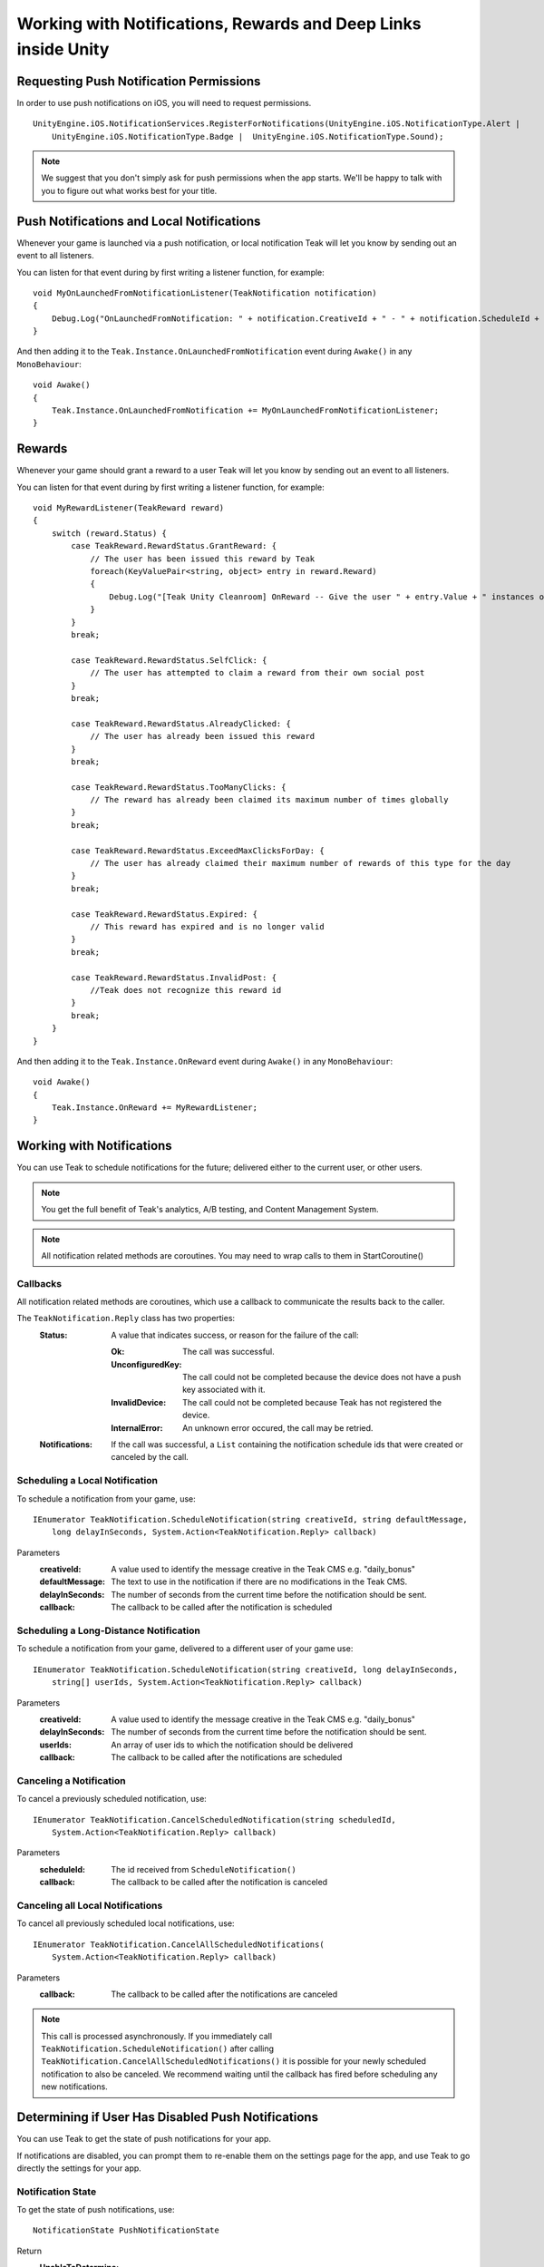 Working with Notifications, Rewards and Deep Links inside Unity
===============================================================
.. highlight:: csharp

Requesting Push Notification Permissions
----------------------------------------
In order to use push notifications on iOS, you will need to request permissions.

::

    UnityEngine.iOS.NotificationServices.RegisterForNotifications(UnityEngine.iOS.NotificationType.Alert |
        UnityEngine.iOS.NotificationType.Badge |  UnityEngine.iOS.NotificationType.Sound);

.. note:: We suggest that you don't simply ask for push permissions when the app starts. We'll be happy to talk with you to figure out what works best for your title.

Push Notifications and Local Notifications
------------------------------------------
Whenever your game is launched via a push notification, or local notification Teak will let you know by sending out an event to all listeners.

You can listen for that event during by first writing a listener function, for example::

    void MyOnLaunchedFromNotificationListener(TeakNotification notification)
    {
        Debug.Log("OnLaunchedFromNotification: " + notification.CreativeId + " - " + notification.ScheduleId + " Incentivized? " + notification.Incentivized);
    }

And then adding it to the ``Teak.Instance.OnLaunchedFromNotification`` event during ``Awake()`` in any ``MonoBehaviour``::

    void Awake()
    {
        Teak.Instance.OnLaunchedFromNotification += MyOnLaunchedFromNotificationListener;
    }

Rewards
-------
Whenever your game should grant a reward to a user Teak will let you know by sending out an event to all listeners.

You can listen for that event during by first writing a listener function, for example::

    void MyRewardListener(TeakReward reward)
    {
        switch (reward.Status) {
            case TeakReward.RewardStatus.GrantReward: {
                // The user has been issued this reward by Teak
                foreach(KeyValuePair<string, object> entry in reward.Reward)
                {
                    Debug.Log("[Teak Unity Cleanroom] OnReward -- Give the user " + entry.Value + " instances of " + entry.Key);
                }
            }
            break;

            case TeakReward.RewardStatus.SelfClick: {
                // The user has attempted to claim a reward from their own social post
            }
            break;

            case TeakReward.RewardStatus.AlreadyClicked: {
                // The user has already been issued this reward
            }
            break;

            case TeakReward.RewardStatus.TooManyClicks: {
                // The reward has already been claimed its maximum number of times globally
            }
            break;

            case TeakReward.RewardStatus.ExceedMaxClicksForDay: {
                // The user has already claimed their maximum number of rewards of this type for the day
            }
            break;

            case TeakReward.RewardStatus.Expired: {
                // This reward has expired and is no longer valid
            }
            break;

            case TeakReward.RewardStatus.InvalidPost: {
                //Teak does not recognize this reward id
            }
            break;
        }
    }

And then adding it to the ``Teak.Instance.OnReward`` event during ``Awake()`` in any ``MonoBehaviour``::

    void Awake()
    {
        Teak.Instance.OnReward += MyRewardListener;
    }

Working with Notifications
--------------------------
You can use Teak to schedule notifications for the future; delivered either to the current user, or other users.

.. note:: You get the full benefit of Teak's analytics, A/B testing, and Content Management System.

.. note:: All notification related methods are coroutines. You may need to wrap calls to them in StartCoroutine()

Callbacks
^^^^^^^^^
All notification related methods are coroutines, which use a callback to communicate the results back to the caller.

The ``TeakNotification.Reply`` class has two properties:
    :Status: A value that indicates success, or reason for the failure of the call:

        :Ok: The call was successful.

        :UnconfiguredKey: The call could not be completed because the device does not have a push key associated with it.

        :InvalidDevice: The call could not be completed because Teak has not registered the device.

        :InternalError: An unknown error occured, the call may be retried.

    :Notifications: If the call was successful, a ``List`` containing the notification schedule ids that were created or canceled by the call.


Scheduling a Local Notification
^^^^^^^^^^^^^^^^^^^^^^^^^^^^^^^
To schedule a notification from your game, use::

    IEnumerator TeakNotification.ScheduleNotification(string creativeId, string defaultMessage,
        long delayInSeconds, System.Action<TeakNotification.Reply> callback)

Parameters
    :creativeId: A value used to identify the message creative in the Teak CMS e.g. "daily_bonus"

    :defaultMessage: The text to use in the notification if there are no modifications in the Teak CMS.

    :delayInSeconds: The number of seconds from the current time before the notification should be sent.

    :callback: The callback to be called after the notification is scheduled

Scheduling a Long-Distance Notification
^^^^^^^^^^^^^^^^^^^^^^^^^^^^^^^^^^^^^^^
To schedule a notification from your game, delivered to a different user of your game use::

    IEnumerator TeakNotification.ScheduleNotification(string creativeId, long delayInSeconds,
        string[] userIds, System.Action<TeakNotification.Reply> callback)

Parameters
    :creativeId: A value used to identify the message creative in the Teak CMS e.g. "daily_bonus"

    :delayInSeconds: The number of seconds from the current time before the notification should be sent.

    :userIds: An array of user ids to which the notification should be delivered

    :callback: The callback to be called after the notifications are scheduled

Canceling a Notification
^^^^^^^^^^^^^^^^^^^^^^^^
To cancel a previously scheduled notification, use::

    IEnumerator TeakNotification.CancelScheduledNotification(string scheduledId,
        System.Action<TeakNotification.Reply> callback)

Parameters
    :scheduleId: The id received from ``ScheduleNotification()``

    :callback: The callback to be called after the notification is canceled

Canceling all Local Notifications
^^^^^^^^^^^^^^^^^^^^^^^^^^^^^^^^^
To cancel all previously scheduled local notifications, use::

    IEnumerator TeakNotification.CancelAllScheduledNotifications(
        System.Action<TeakNotification.Reply> callback)

Parameters
    :callback: The callback to be called after the notifications are canceled

.. note:: This call is processed asynchronously. If you immediately call ``TeakNotification.ScheduleNotification()`` after calling ``TeakNotification.CancelAllScheduledNotifications()`` it is possible for your newly scheduled notification to also be canceled. We recommend waiting until the callback has fired before scheduling any new notifications.

.. _get-notification-state:

Determining if User Has Disabled Push Notifications
---------------------------------------------------
You can use Teak to get the state of push notifications for your app.

If notifications are disabled, you can prompt them to re-enable them on the settings page for the app, and use Teak to go directly the settings for your app.

Notification State
^^^^^^^^^^^^^^^^^^
To get the state of push notifications, use::

    NotificationState PushNotificationState

Return
    :UnableToDetermine: Unable to determine the notification state.

    :Enabled: Notifications are enabled, your app can send push notifications.

    :Disabled: Notifications are disabled, your app cannot send push notifications.

    :Provisional: Provisional notifications are enabled, your app can send notifications but they will only display in the Notification Center (iOS 12+ only).

    :NotRequested: The user has not been asked to authorize push notifications (iOS only).

Example::

    if (Teak.Instance.PushNotificationState == Teak.NotificationState.Disabled) {
        // Show a button that will let users open the settings
    }

Opening the Settings for Your App
^^^^^^^^^^^^^^^^^^^^^^^^^^^^^^^^^
If you want to show the settings for your app, use::

    bool OpenSettingsAppToThisAppsSettings()

This function will return ``false`` if Teak was not able to open the settings, ``true`` otherwise.

Example::

    // ...
    // When a user presses a button indicating they want to change their notification settings
    Teak.Instance.OpenSettingsAppToThisAppsSettings()

.. player-properties:

Player Properties
-----------------
Teak can store up to 16 numeric, and 16 string properties per player. These properties can then be used for targeting.

You do not need to register the property in the Teak Dashboard prior to sending them from your game, however you will need to register them in the Teak Dashboard before using them in targeting.

Numeric Property
^^^^^^^^^^^^^^^^
To set a numeric property, use::

    void SetNumericAttribute(string key, double value)

Example::

    Teak.Instance.SetNumericAttribute("coins", new_coin_balance);

String Property
^^^^^^^^^^^^^^^
To set a string property, use::

    void SetStringAttribute(string key, string value)

Example::

    Teak.Instance.SetStringAttribute("last_slot", "amazing_slot_name");

Deep Links
----------
Deep Linking with Teak is based on routes, which act like URLs. These routes allow you to specify variables

You can add routes during the ``Awake()`` function of any ``MonoBehaviour`` using::

    void RegisterRoute(string route, string name, string description, Action<Dictionary<string, object>> action)

For example::

    void Awake()
    {
        Teak.Instance.RegisterRoute("/store/:sku", "Store", "Open the store to an SKU", (Dictionary<string, object> parameters) => {
            // Any URL query parameters, or path parameters will be contained in the dictionary
            Debug.Log("Open the store to this sku - " + parameters["sku"]);
        });
    }

Parameters
    :route: The route definition to register

    :name: The name of the route, this will be used in the Teak Dashboard

    :description: The description of the route, this will be used in the Teak Dashboard

    :action: The method to execute when the app is opened via a deep link to this route

How Routes Work
^^^^^^^^^^^^^^^
Routes work like URLs where parts of the path can be a variable. In the example above, the route is ``/store/:sku``. Variables in the path are designated with ``:``. So, in the route ``/store/:sku`` there is a variable named ``sku``.

This means that if the deep link used to launch the app was ``/store/io.teak.test.dollar`` was used to open the app, it would call the function and assign the value ``io.teak.test.dollar`` to the key ``sku`` in the dictionary that is passed in.

This dictionary will also contain any URL query parameters. For example::

    /store/io.teak.test.dollar?campaign=email

In this link, the value ``io.teak.test.dollar`` would be assigned to the key ``sku``, and the value ``email`` would be assigned to the key ``campaign``.

.. The route system that Teak uses is very flexible, let's look at a slightly more complicated example.

.. What if we wanted to make a deep link which opened the game to a specific slot machine.
